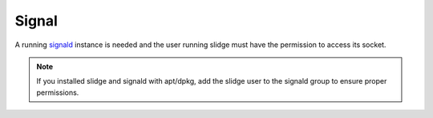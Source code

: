 Signal
------

A running `signald <https://signald.org/articles/install/>`_ instance is needed and the user
running slidge must have the permission to access its socket.

.. note::
  If you installed slidge and signald with apt/dpkg, add the slidge user to the signald group
  to ensure proper permissions.


.. argparse::
   :module: slidge.util.argparsers
   :func: signal
   :prog: slidge --legacy-module slidge.plugins.signal
